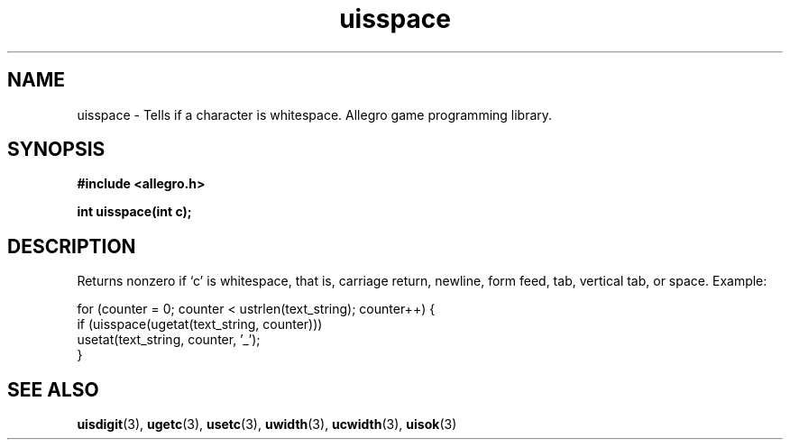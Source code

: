 .\" Generated by the Allegro makedoc utility
.TH uisspace 3 "version 4.4.3" "Allegro" "Allegro manual"
.SH NAME
uisspace \- Tells if a character is whitespace. Allegro game programming library.\&
.SH SYNOPSIS
.B #include <allegro.h>

.sp
.B int uisspace(int c);
.SH DESCRIPTION
Returns nonzero if `c' is whitespace, that is, carriage return, newline,
form feed, tab, vertical tab, or space. Example:

.nf
   for (counter = 0; counter < ustrlen(text_string); counter++) {
      if (uisspace(ugetat(text_string, counter)))
         usetat(text_string, counter, '_');
   }
.fi

.SH SEE ALSO
.BR uisdigit (3),
.BR ugetc (3),
.BR usetc (3),
.BR uwidth (3),
.BR ucwidth (3),
.BR uisok (3)
